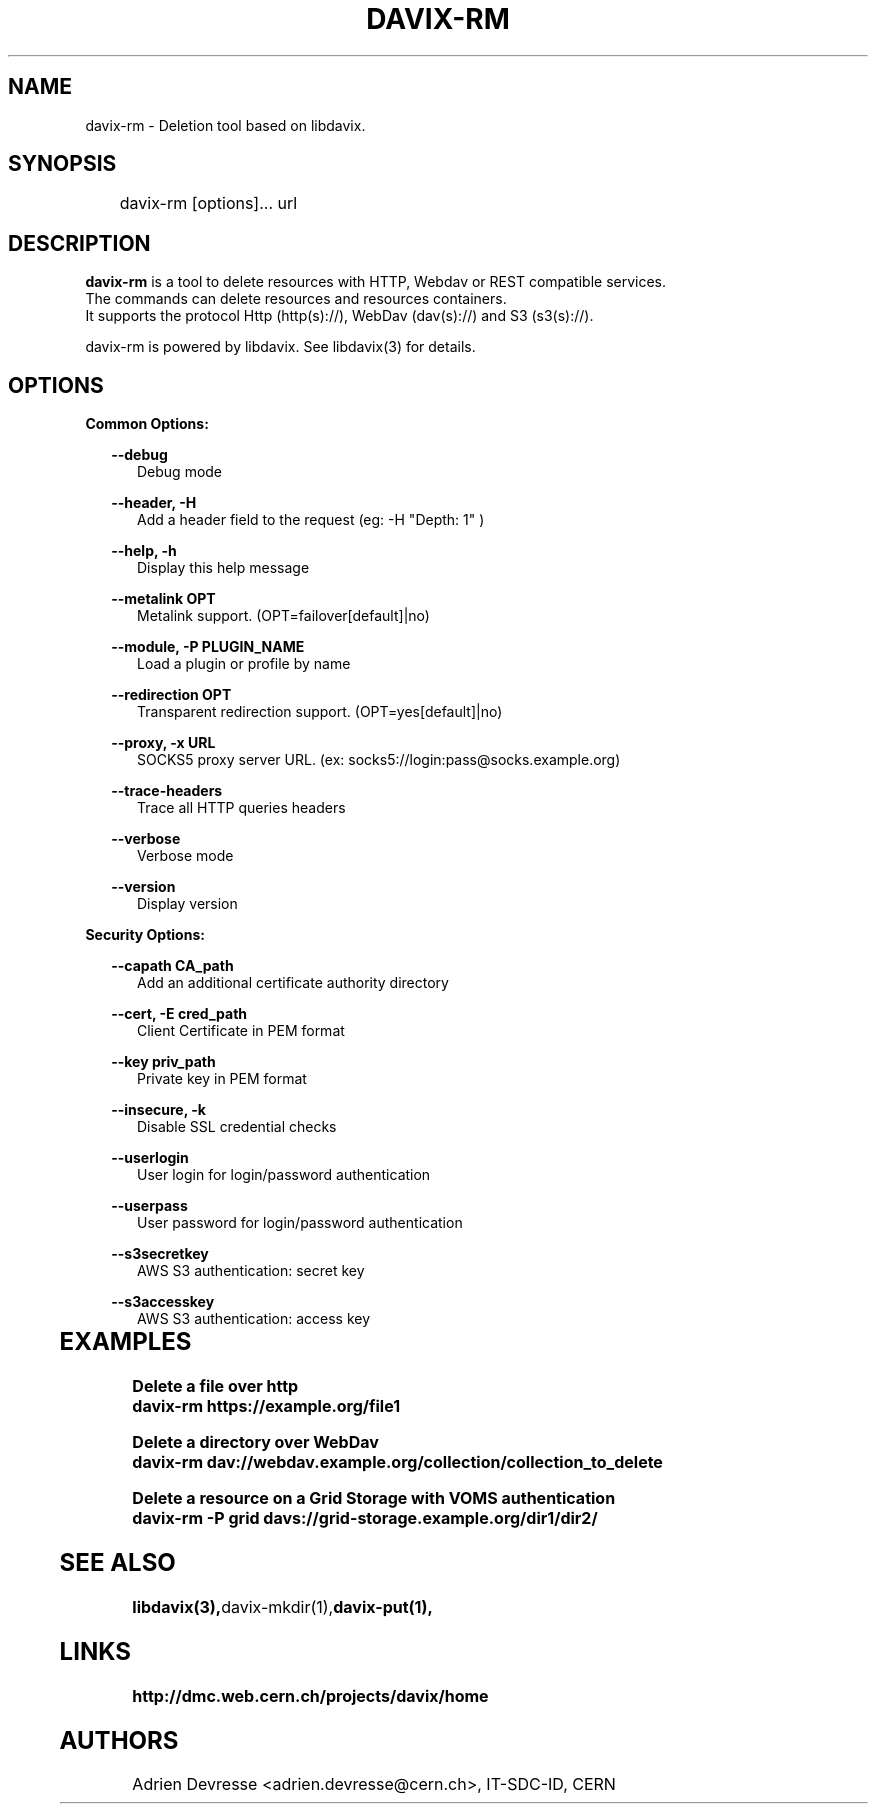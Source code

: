 .\" @(#)$RCSfile: davix-rm.man,v $ $Revision: 1 $ $Date: 2014/05/24 $ CERN Adrien Devresse
.\" Copyright (C) 2014 by CERN
.\" All rights reserved
.\"
.TH DAVIX-RM 1 "$Date: 2014/05/24 $" davix "listing tool"
.SH NAME
davix-rm \- Deletion tool based on libdavix.
.SH SYNOPSIS
.PP		
	    davix-rm [options]... url
.PP	
	              
.SH DESCRIPTION
\fBdavix-rm\fR is a tool to delete resources with HTTP, Webdav or REST compatible services.
.br
The commands can delete resources and resources containers.
.br
It supports the protocol Http (http(s)://), WebDav (dav(s)://) and S3 (s3(s)://). 
.br
.PP	
davix-rm is powered by libdavix. See libdavix(3) for details.

.br

.SH OPTIONS
.PP
\fBCommon Options:\fR
.PP
.RS 2
\fB\--debug\fR
.RE
.RS 5
Debug mode
.RE
.PP

.RS 2
\fB\--header, -H\fR
.RE
.RS 5
Add a header field to the request (eg: -H "Depth: 1" )
.RE
.PP

.RS 2
\fB\--help, -h\fR
.RE
.RS 5
Display this help message
.RE
.PP


.RS 2
\fB\--metalink OPT \fR
.RE
.RS 5
Metalink support. (OPT=failover[default]|no)
.RE
.PP

.RS 2
\fB\--module, -P PLUGIN_NAME\fR
.RE
.RS 5
Load a plugin or profile by name
.RE
.PP


.RS 2
\fB\--redirection OPT \fR
.RE
.RS 5
Transparent redirection support. (OPT=yes[default]|no)
.RE
.PP



.RS 2
\fB\--proxy, -x URL\fR
.RE
.RS 5
SOCKS5 proxy server URL. (ex: socks5://login:pass@socks.example.org)
.RE
.PP


.RS 2
\fB\--trace-headers\fR
.RE
.RS 5
Trace all HTTP queries headers
.RE
.PP

.RS 2
\fB\--verbose\fR
.RE
.RS 5
Verbose mode
.RE
.PP

.RS 2
\fB\--version\fR
.RE
.RS 5
Display version
.RE
.PP


\fBSecurity Options:\fR
.PP

.RS 2
\fB\--capath CA_path\fR
.RE
.RS 5
Add an additional certificate authority directory  
.RE
.PP

.RS 2
\fB\--cert, -E cred_path\fR
.RE
.RS 5
Client Certificate in PEM format 
.RE
.PP

.RS 2
\fB\--key priv_path\fR
.RE
.RS 5
Private key in PEM format  
.RE
.PP
   
.RS 2
\fB\--insecure, -k\fR
.RE
.RS 5
Disable SSL credential checks 
.RE
.PP

.RS 2
\fB\--userlogin\fR
.RE
.RS 5
User login for login/password authentication  
.RE
.PP

.RS 2
\fB\--userpass\fR
.RE
.RS 5
User password for login/password authentication 
.RE
.PP
    
.RS 2
\fB\--s3secretkey\fR
.RE
.RS 5
AWS S3 authentication: secret key
.RE
.PP         

.RS 2
\fB\--s3accesskey\fR
.RE
.RS 5
AWS S3 authentication: access key 
.RE
.PP

  
	   
.SH EXAMPLES
.PP
\fBDelete a file over http
.BR
        davix-rm https://example.org/file1
.BR
.PP
\fBDelete a directory over WebDav
.BR
        davix-rm dav://webdav.example.org/collection/collection_to_delete
.BR
.PP
\fBDelete a resource on a Grid Storage with VOMS authentication
.BR
        davix-rm -P grid davs://grid-storage.example.org/dir1/dir2/
.BR

.SH SEE ALSO
.BR libdavix(3), davix-mkdir(1), davix-put(1),
.BR

.SH LINKS
.BR http://dmc.web.cern.ch/projects/davix/home


.SH AUTHORS
Adrien Devresse <adrien.devresse@cern.ch>, IT-SDC-ID, CERN
